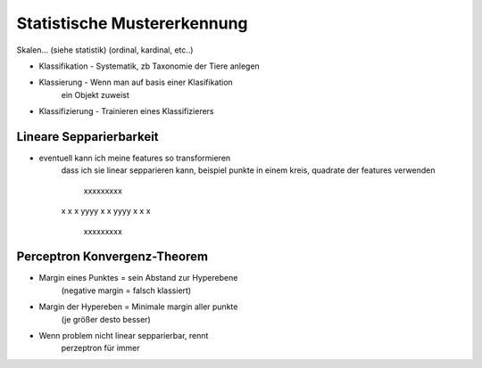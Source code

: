 Statistische Mustererkennung
############################


Skalen... (siehe statistik) (ordinal, kardinal, etc..)


* Klassifikation - Systematik, zb Taxonomie der Tiere anlegen
* Klassierung - Wenn man auf basis einer Klasifikation
    ein Objekt zuweist
* Klassifizierung - Trainieren eines Klassifizierers


Lineare Sepparierbarkeit
========================

* eventuell kann ich meine features so transformieren
    dass ich sie linear sepparieren kann,
    beispiel  punkte in einem kreis, quadrate
    der features verwenden

      xxxxxxxxx
    x           x
    x   yyyy    x
    x   yyyy    x
    x           x
      xxxxxxxxx


Perceptron Konvergenz-Theorem
=============================

* Margin eines Punktes = sein Abstand zur Hyperebene
    (negative margin = falsch klassiert)

* Margin der Hypereben = Minimale margin aller punkte
    (je größer desto besser)

* Wenn problem nicht linear sepparierbar, rennt
    perzeptron für immer
